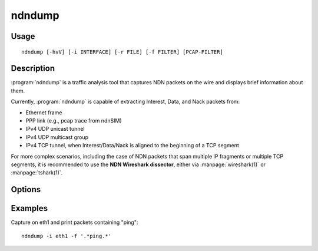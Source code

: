 ndndump
=======

Usage
-----

::

    ndndump [-hvV] [-i INTERFACE] [-r FILE] [-f FILTER] [PCAP-FILTER]

Description
-----------

:program:`ndndump` is a traffic analysis tool that captures NDN packets on the wire and
displays brief information about them.

Currently, :program:`ndndump` is capable of extracting Interest, Data, and Nack packets from:

* Ethernet frame
* PPP link (e.g., pcap trace from ndnSIM)
* IPv4 UDP unicast tunnel
* IPv4 UDP multicast group
* IPv4 TCP tunnel, when Interest/Data/Nack is aligned to the beginning of a TCP segment

For more complex scenarios, including the case of NDN packets that span multiple IP fragments
or multiple TCP segments, it is recommended to use the **NDN Wireshark dissector**, either via
:manpage:`wireshark(1)` or :manpage:`tshark(1)`.

Options
-------

.. option:: -h, --help

    Print help and exit.

.. option:: -i INTERFACE, --interface=INTERFACE

    Listen on *INTERFACE*.
    If unspecified, ndndump searches the system interface list for the lowest numbered,
    configured up interface (excluding loopback).
    On Linux, a value of "any" can be used to capture packets from all interfaces.
    Note that captures on the "any" pseudo-interface will not be done in promiscuous mode.

.. option:: -r FILE, --read=FILE

    Read packets from *FILE*, which can be created by :manpage:`tcpdump(8)` with its
    ``-w`` option, or by similar programs.

.. option:: -f FILTER, --filter=FILTER

    Print a packet only if its name matches the regular expression *FILTER*.

.. option:: -p, --no-promiscuous-mode

    Do not put the interface into promiscuous mode.

.. option:: -v, --verbose

    Produce verbose output.

.. option:: -V, --version

    Print ndndump and libpcap version strings and exit.

.. option:: PCAP-FILTER

    :option:`PCAP-FILTER` is an expression in :manpage:`pcap-filter(7)` format that
    selects which packets will be analyzed.
    If no :option:`PCAP-FILTER` is given, a default filter is used. The default filter
    can be seen with the :option:`--help` option.

Examples
--------

Capture on eth1 and print packets containing "ping"::

    ndndump -i eth1 -f '.*ping.*'
